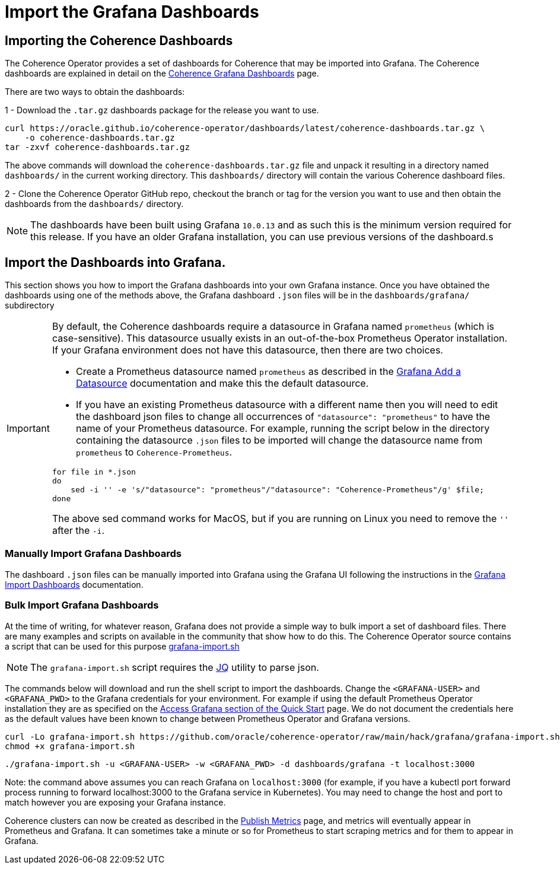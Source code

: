 ///////////////////////////////////////////////////////////////////////////////

    Copyright (c) 2020, 2024, Oracle and/or its affiliates.
    Licensed under the Universal Permissive License v 1.0 as shown at
    http://oss.oracle.com/licenses/upl.

///////////////////////////////////////////////////////////////////////////////

= Import the Grafana Dashboards

== Importing the Coherence Dashboards

The Coherence Operator provides a set of dashboards for Coherence that may be imported into Grafana.
The Coherence dashboards are explained in detail on the <<040_dashboards.adoc,Coherence Grafana Dashboards>> page.

There are two ways to obtain the dashboards:

1 - Download the `.tar.gz` dashboards package for the release you want to use.

[source,bash]
----
curl https://oracle.github.io/coherence-operator/dashboards/latest/coherence-dashboards.tar.gz \
    -o coherence-dashboards.tar.gz
tar -zxvf coherence-dashboards.tar.gz
----

The above commands will download the `coherence-dashboards.tar.gz` file and unpack it resulting in a
directory named `dashboards/` in the current working directory. This `dashboards/` directory will contain
the various Coherence dashboard files.


2 - Clone the Coherence Operator GitHub repo, checkout the branch or tag for the version you want to use and
then obtain the dashboards from the `dashboards/` directory.

NOTE: The dashboards have been built using Grafana `10.0.13` and as such this is the minimum version required for this release.
If you have an older Grafana installation, you can use previous versions of the dashboard.s

== Import the Dashboards into Grafana.

This section shows you how to import the Grafana dashboards into your own Grafana instance.
Once you have obtained the dashboards using one of the methods above, the Grafana dashboard `.json` files will be in the `dashboards/grafana/` subdirectory

[IMPORTANT]
====
By default, the Coherence dashboards require a datasource in Grafana named `prometheus` (which is case-sensitive).
This datasource usually exists in an out-of-the-box Prometheus Operator installation.
If your Grafana environment does not have this datasource, then there are two choices.

* Create a Prometheus datasource named `prometheus` as described in the https://grafana.com/docs/grafana/latest/datasources/add-a-data-source/[Grafana Add a Datasource] documentation and make this the default datasource.

* If you have an existing Prometheus datasource with a different name then you will need to edit the dashboard json
files to change all occurrences of `"datasource": "prometheus"` to have the name of your Prometheus datasource.
For example, running the script below in the directory containing the datasource `.json` files to be imported will
change the datasource name from `prometheus` to `Coherence-Prometheus`.
[source,bash]
----
for file in *.json
do
    sed -i '' -e 's/"datasource": "prometheus"/"datasource": "Coherence-Prometheus"/g' $file;
done
----

The above sed command works for MacOS, but if you are running on Linux you need to remove the `''` after the `-i`.

====

=== Manually Import Grafana Dashboards

The dashboard `.json` files can be manually imported into Grafana using the Grafana UI following the instructions
in the
https://grafana.com/docs/grafana/latest/dashboards/build-dashboards/import-dashboards/[Grafana Import Dashboards]
documentation.

=== Bulk Import Grafana Dashboards

At the time of writing, for whatever reason, Grafana does not provide a simple way to bulk import a set of dashboard files.
There are many examples and scripts on available in the community that show how to do this.
The Coherence Operator source contains a script that can be used for this purpose
https://github.com/oracle/coherence-operator/raw/main/hack/grafana/grafana-import.sh[grafana-import.sh]

NOTE: The `grafana-import.sh` script requires the https://stedolan.github.io/jq/[JQ] utility to parse json.

The commands below will download and run the shell script to import the dashboards.
Change the `<GRAFANA-USER>` and `<GRAFANA_PWD>` to the Grafana credentials for your environment.
For example if using the default Prometheus Operator installation they are as specified on the
https://github.com/prometheus-operator/kube-prometheus/blob/main/docs/access-ui.md[Access Grafana section of the Quick Start] page.
We do not document the credentials here as the default values have been known to change between Prometheus Operator and Grafana versions.

[source,bash]
----
curl -Lo grafana-import.sh https://github.com/oracle/coherence-operator/raw/main/hack/grafana/grafana-import.sh
chmod +x grafana-import.sh
----
[source,bash]
----
./grafana-import.sh -u <GRAFANA-USER> -w <GRAFANA_PWD> -d dashboards/grafana -t localhost:3000
----
Note: the command above assumes you can reach Grafana on `localhost:3000` (for example, if you have a kubectl port forward process
running to forward localhost:3000 to the Grafana service in Kubernetes). You may need to change the host and port to match however
you are exposing your Grafana instance.

Coherence clusters can now be created as described in the <<docs/metrics/020_metrics.adoc,Publish Metrics>>
page, and metrics will eventually appear in Prometheus and Grafana. It can sometimes take a minute or so for
Prometheus to start scraping metrics and for them to appear in Grafana.
